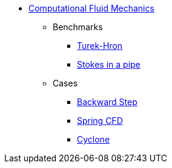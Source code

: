 // -*- mode: adoc -*-
* xref:README.adoc[Computational Fluid Mechanics]

** Benchmarks
*** xref:TurekHron/README.adoc[Turek-Hron]
*** xref:pipestokes/README.adoc[Stokes in a pipe]
** Cases
*** xref:backwardstep/README.adoc[Backward Step]
*** xref:spring/README.adoc[Spring CFD]
*** xref:cyclone/README.adoc[Cyclone]

